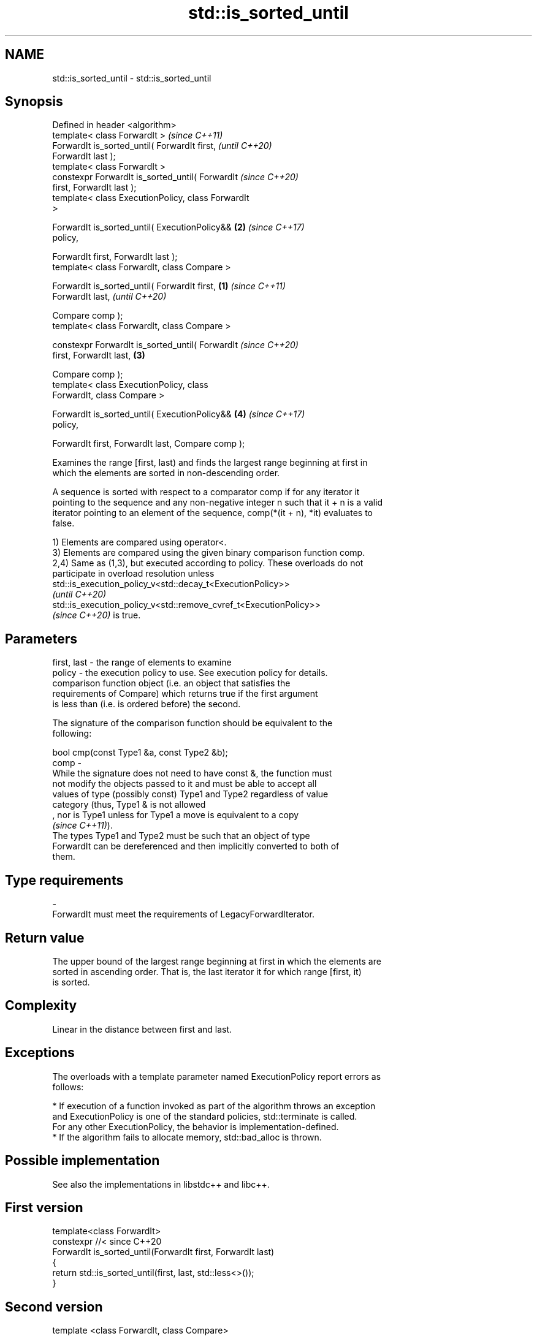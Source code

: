 .TH std::is_sorted_until 3 "2022.07.31" "http://cppreference.com" "C++ Standard Libary"
.SH NAME
std::is_sorted_until \- std::is_sorted_until

.SH Synopsis
   Defined in header <algorithm>
   template< class ForwardIt >                              \fI(since C++11)\fP
   ForwardIt is_sorted_until( ForwardIt first,              \fI(until C++20)\fP
   ForwardIt last );
   template< class ForwardIt >
   constexpr ForwardIt is_sorted_until( ForwardIt           \fI(since C++20)\fP
   first, ForwardIt last );
   template< class ExecutionPolicy, class ForwardIt
   >

   ForwardIt is_sorted_until( ExecutionPolicy&&         \fB(2)\fP \fI(since C++17)\fP
   policy,

   ForwardIt first, ForwardIt last );
   template< class ForwardIt, class Compare >

   ForwardIt is_sorted_until( ForwardIt first,      \fB(1)\fP                   \fI(since C++11)\fP
   ForwardIt last,                                                        \fI(until C++20)\fP

   Compare comp );
   template< class ForwardIt, class Compare >

   constexpr ForwardIt is_sorted_until( ForwardIt                         \fI(since C++20)\fP
   first, ForwardIt last,                               \fB(3)\fP

   Compare comp );
   template< class ExecutionPolicy, class
   ForwardIt, class Compare >

   ForwardIt is_sorted_until( ExecutionPolicy&&             \fB(4)\fP           \fI(since C++17)\fP
   policy,

   ForwardIt first, ForwardIt last, Compare comp );

   Examines the range [first, last) and finds the largest range beginning at first in
   which the elements are sorted in non-descending order.

   A sequence is sorted with respect to a comparator comp if for any iterator it
   pointing to the sequence and any non-negative integer n such that it + n is a valid
   iterator pointing to an element of the sequence, comp(*(it + n), *it) evaluates to
   false.

   1) Elements are compared using operator<.
   3) Elements are compared using the given binary comparison function comp.
   2,4) Same as (1,3), but executed according to policy. These overloads do not
   participate in overload resolution unless
   std::is_execution_policy_v<std::decay_t<ExecutionPolicy>>
   \fI(until C++20)\fP
   std::is_execution_policy_v<std::remove_cvref_t<ExecutionPolicy>>
   \fI(since C++20)\fP is true.

.SH Parameters

   first, last - the range of elements to examine
   policy      - the execution policy to use. See execution policy for details.
                 comparison function object (i.e. an object that satisfies the
                 requirements of Compare) which returns true if the first argument
                 is less than (i.e. is ordered before) the second.

                 The signature of the comparison function should be equivalent to the
                 following:

                 bool cmp(const Type1 &a, const Type2 &b);
   comp        -
                 While the signature does not need to have const &, the function must
                 not modify the objects passed to it and must be able to accept all
                 values of type (possibly const) Type1 and Type2 regardless of value
                 category (thus, Type1 & is not allowed
                 , nor is Type1 unless for Type1 a move is equivalent to a copy
                 \fI(since C++11)\fP).
                 The types Type1 and Type2 must be such that an object of type
                 ForwardIt can be dereferenced and then implicitly converted to both of
                 them.
.SH Type requirements
   -
   ForwardIt must meet the requirements of LegacyForwardIterator.

.SH Return value

   The upper bound of the largest range beginning at first in which the elements are
   sorted in ascending order. That is, the last iterator it for which range [first, it)
   is sorted.

.SH Complexity

   Linear in the distance between first and last.

.SH Exceptions

   The overloads with a template parameter named ExecutionPolicy report errors as
   follows:

     * If execution of a function invoked as part of the algorithm throws an exception
       and ExecutionPolicy is one of the standard policies, std::terminate is called.
       For any other ExecutionPolicy, the behavior is implementation-defined.
     * If the algorithm fails to allocate memory, std::bad_alloc is thrown.

.SH Possible implementation

   See also the implementations in libstdc++ and libc++.

.SH First version
   template<class ForwardIt>
   constexpr //< since C++20
   ForwardIt is_sorted_until(ForwardIt first, ForwardIt last)
   {
       return std::is_sorted_until(first, last, std::less<>());
   }
.SH Second version
   template <class ForwardIt, class Compare>
   constexpr //< since C++20
   ForwardIt is_sorted_until(ForwardIt first, ForwardIt last, Compare comp)
   {
       if (first != last) {
           ForwardIt next = first;
           while (++next != last) {
               if (comp(*next, *first))
                   return next;
               first = next;
           }
       }
       return last;
   }

.SH Notes

   std::is_sorted_until returns last for empty ranges and ranges of length one.

.SH Example


// Run this code

 #include <iostream>
 #include <algorithm>
 #include <iterator>
 #include <random>
 #include <string>
 #include <cassert>

 int main()
 {
     std::random_device rd;
     std::mt19937 g(rd());
     const int N = 6;
     int nums[N] = {3, 1, 4, 1, 5, 9};

     const int min_sorted_size = 4;

     for (int sorted_size = 0; sorted_size < min_sorted_size; )
     {
         std::shuffle(nums, nums + N, g);
         int *const sorted_end = std::is_sorted_until(nums, nums + N);
         sorted_size = std::distance(nums, sorted_end);
         assert(sorted_size >= 1);

         for (auto i : nums) std::cout << i << ' ';
         std::cout << " : " << sorted_size << " initial sorted elements\\n"
                   << std::string(sorted_size * 2 - 1, '^') << '\\n';
     }
 }

.SH Possible output:

 4 1 9 5 1 3  : 1 initial sorted elements
 ^
 4 5 9 3 1 1  : 3 initial sorted elements
 ^^^^^
 9 3 1 4 5 1  : 1 initial sorted elements
 ^
 1 3 5 4 1 9  : 3 initial sorted elements
 ^^^^^
 5 9 1 1 3 4  : 2 initial sorted elements
 ^^^
 4 9 1 5 1 3  : 2 initial sorted elements
 ^^^
 1 1 4 9 5 3  : 4 initial sorted elements
 ^^^^^^^

.SH See also

   is_sorted               checks whether a range is sorted into ascending order
   \fI(C++11)\fP                 \fI(function template)\fP
   ranges::is_sorted_until finds the largest sorted subrange
   (C++20)                 (niebloid)

